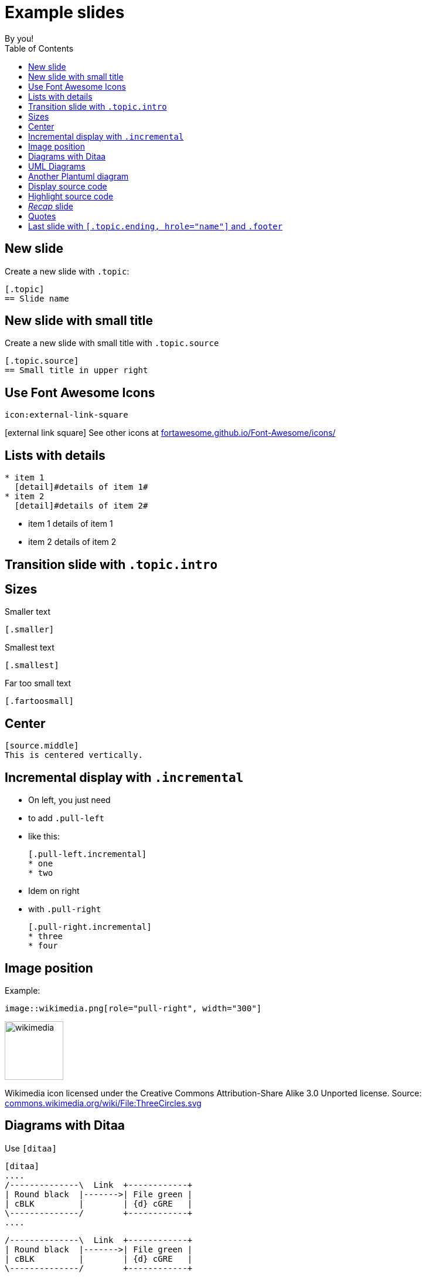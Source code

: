 = Example slides
By you!
:copyright: CC BY-NC-SA 4.0
:backend: dzslides
:sectids!:
:experimental:
:toc2:
:sectanchors:
:idprefix:
:idseparator: -
:icons: font
:source-language: adoc
:source-highlighter: highlightjs
:macros-on: subs="macros"
:caption-off: caption=""
:title-off: title="", caption=""
:dzslides-aspect: 16-9
:imagesdir: images
:next-label: pass:quotes,attributes[*Next* [icon:caret-right[]]
:dzslides-style: asciidoctor
:dzslides-highlight: github
:dzslides-transition: fade
:dzslides-fonts: family=Neuton:400,700,800,400italic|Cedarville+Cursive
:hide-uri-scheme:
:includegifs:
:stylesheet: custom.css

[.topic]
== New slide

Create a new slide with `.topic`:

[source]
----
[.topic]
== Slide name
----

[.topic.source]
== New slide with small title

Create a new slide with small title with `.topic.source`

[source]
----
[.topic.source]
== Small title in upper right
----


[.topic]
== Use Font Awesome Icons

[source]
----
icon:external-link-square
----

icon:external-link-square[] See other icons at http://fortawesome.github.io/Font-Awesome/icons/

[.topic]
== Lists with details

[source]
----
* item 1
  [detail]#details of item 1#
* item 2
  [detail]#details of item 2#
----

* item 1
  [detail]#details of item 1#
* item 2
  [detail]#details of item 2#

[.topic.intro]
== Transition slide with `.topic.intro`

[.topic]
== Sizes

[.smaller]
--
.Smaller text
[source]
----
[.smaller]
----
--

[.smallest]
--
.Smallest text
[source]
----
[.smallest]
----
--

[.fartoosmall]
--
.Far too small text
[source]
----
[.fartoosmall]
----
--


[.topic]
== Center

[source.middle]
--
[source.middle]
This is centered vertically.
--


[.topic]
== Incremental display with `.incremental`

[.pull-left.incremental.small]
* On left, you just need
* to add `.pull-left`
* like this:
+
[source]
----
[.pull-left.incremental]
* one
* two
----

[.pull-right.incremental.small]
* Idem on right
* with `.pull-right`
+
[source]
----
[.pull-right.incremental]
* three
* four
----

[.topic]
== Image position

Example:

[source]
----
image::wikimedia.png[role="pull-right", width="300"]
----

image::wikimedia.png[role="pull-right", width="100"]

[.fartoosmall]
--
Wikimedia icon licensed under the Creative Commons Attribution-Share Alike 3.0 Unported license.
Source: https://commons.wikimedia.org/wiki/File:ThreeCircles.svg
--


[.topic]
== Diagrams with Ditaa

Use `[ditaa]`

[.smallest]
--
[source]
----
[ditaa]
....
/--------------\  Link  +------------+
| Round black  |------->| File green |
| cBLK         |        | {d} cGRE   |
\--------------/        +------------+
....
----
--

[ditaa]
....
/--------------\  Link  +------------+
| Round black  |------->| File green |
| cBLK         |        | {d} cGRE   |
\--------------/        +------------+
....


[.topic]
== UML Diagrams

With `[plantuml]` (examples from http://plantuml.com/):

[.smallest.pull-left]
--
[source]
----
[plantuml, diagram-classes, png]     
....
class BlockProcessor
class DiagramBlock
class DitaaBlock
class PlantUmlBlock

BlockProcessor <|-- DiagramBlock
DiagramBlock <|-- DitaaBlock
DiagramBlock <|-- PlantUmlBlock
....
----
--

[plantuml, diagram-classes, png]     
....
class BlockProcessor
class DiagramBlock
class DitaaBlock
class PlantUmlBlock

BlockProcessor <|-- DiagramBlock
DiagramBlock <|-- DitaaBlock
DiagramBlock <|-- PlantUmlBlock
....

[.topic]
== Another Plantuml diagram

[.fartoosmall.pull-left]
--
[source]
----
[plantuml, "lifecycle-PAT-PIT-ABD-ADV-BS", "svg"]
....
@startuml

skinparam shadowing false
skinparam backgroundColor transparent
skinparam defaultFontName Consolas

skinparam activity {
  FontSize 20
  FontName Consolas
  FontColor #337788
  ArrowColor #888888
  BorderColor #337788
  BackgroundColor #white
  FontColor<< Internal >> #888888
  BorderColor<< Internal >> #888888
  BackgroundColor<< Internal >> #white
  FontColor<< Once >> #BB3322
  BorderColor<< Once >> #BB3322
  BackgroundColor<< Once >> #white
}

(*) -right-> "Deployment\nStart" << Internal >>
-down-> "Before\nBean\nDiscovery" << Once >>
-left-> "Scan\nArchive" << Internal >>
-down-> "After\nType\nDiscovery" << Once >>
-right-> "Application\nRunning" << Internal >>
-down-> "Undeploy\nApplication" << Internal >>
-left-> (*)

@enduml
....
----
--

[plantuml, "lifecycle-PAT-PIT-ABD-ADV-BS", "svg" height="85%", width="60%"]
....
@startuml

skinparam shadowing false
skinparam backgroundColor transparent
skinparam defaultFontName Consolas

skinparam activity {
  FontSize 20
  FontName Consolas
  FontColor #337788
  ArrowColor #888888
  BorderColor #337788
  BackgroundColor #white

  FontColor<< Internal >> #888888
  BorderColor<< Internal >> #888888
  BackgroundColor<< Internal >> #white

  FontColor<< Once >> #BB3322
  BorderColor<< Once >> #BB3322
  BackgroundColor<< Once >> #white
}

(*) -right-> "Deployment\nStart" << Internal >>
-down-> "Before\nBean\nDiscovery" << Once >>
-left-> "Scan\nArchive" << Internal >>
-down-> "After\nType\nDiscovery" << Once >>
-right-> "Application\nRunning" << Internal >>
-down-> "Undeploy\nApplication" << Internal >>
-left-> (*)

@enduml
....


[.topic]
== Display source code

[source]
--
[source,subs="verbatim,quotes", role="smaller"]
----
public static void main(String[] args) {
    System.out.println("Hello *bold*"); // <1>
}
----
<1> _bold_ is bold
--

[source,subs="verbatim,quotes", role="smaller"]
----
public static void main(String[] args) {
    System.out.println("Hello *bold*"); // <1>
}
----
<1> _bold_ is bold


[.topic]
== Highlight source code

[source]
--
[source,subs="verbatim,quotes", role="smaller"]
----
public static void main(String[] args) {
    System.[highlight]#out#.println("Hello bold");
}
----
--

[source,subs="verbatim,quotes", role="smaller"]
----
public static void main(String[] args) {
    System.[highlight]#out#.println("Hello bold");
}
----


[.topic.recap]
== _Recap_ slide

It may be useful to split text with `+` +
  so that there is no overlap.

Use `.recap` role like :

[source]
----
[.topic.recap]
== My recap slide
----


[.topic]
== Quotes

[quote, Isaac Newton, Letter from Isaac Newton to Robert Hooke (1676)]
____
If I have seen further it is by
standing on the shoulders of giants.
____


[.topic.ending, hrole="name"]
== Last slide with [fartoosmall]#`[.topic.ending, hrole="name"]` and `.footer`#

[.footer]
icon:twitter[] @stephane_deraco

